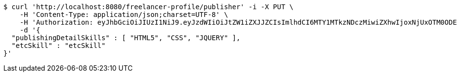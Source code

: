 [source,bash]
----
$ curl 'http://localhost:8080/freelancer-profile/publisher' -i -X PUT \
    -H 'Content-Type: application/json;charset=UTF-8' \
    -H 'Authorization: eyJhbGciOiJIUzI1NiJ9.eyJzdWIiOiJtZW1iZXJJZCIsImlhdCI6MTY1MTkzNDczMiwiZXhwIjoxNjUxOTM0ODE4fQ.5n30XSf9gvI6B-d3JA3H-66wCzsiRO7mmHQrn3HELaQ' \
    -d '{
  "publishingDetailSkills" : [ "HTML5", "CSS", "JQUERY" ],
  "etcSkill" : "etcSkill"
}'
----